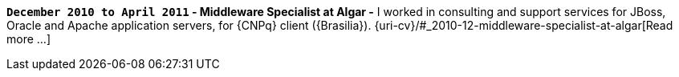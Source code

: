 *`December 2010 to April 2011` - Middleware Specialist at Algar -*
I worked in consulting and support services for JBoss, Oracle and Apache
application servers, for {CNPq} client ({Brasilia}).
{uri-cv}/#_2010-12-middleware-specialist-at-algar[Read more ...]
